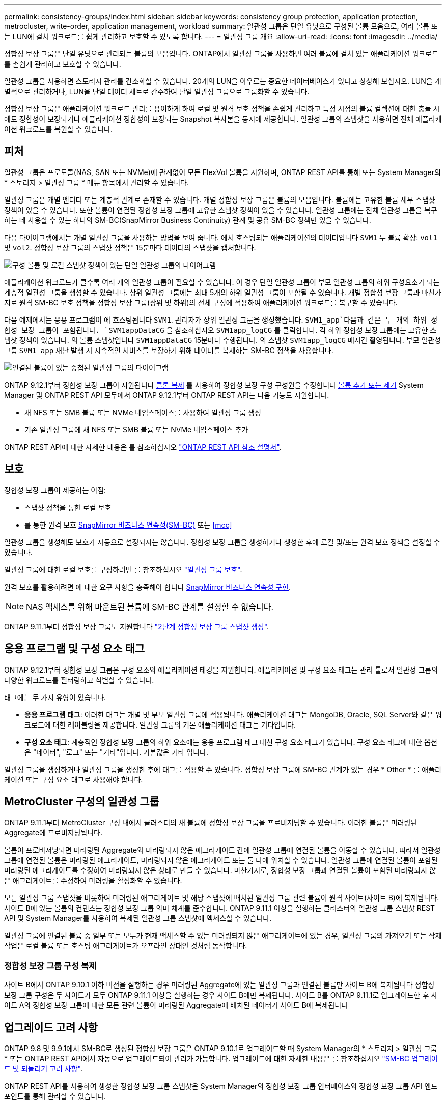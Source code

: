 ---
permalink: consistency-groups/index.html 
sidebar: sidebar 
keywords: consistency group protection, application protection, metrocluster, write-order, application management, workload 
summary: 일관성 그룹은 단일 유닛으로 구성된 볼륨 모음으로, 여러 볼륨 또는 LUN에 걸쳐 워크로드를 쉽게 관리하고 보호할 수 있도록 합니다. 
---
= 일관성 그룹 개요
:allow-uri-read: 
:icons: font
:imagesdir: ../media/


[role="lead"]
정합성 보장 그룹은 단일 유닛으로 관리되는 볼륨의 모음입니다. ONTAP에서 일관성 그룹을 사용하면 여러 볼륨에 걸쳐 있는 애플리케이션 워크로드를 손쉽게 관리하고 보호할 수 있습니다.

일관성 그룹을 사용하면 스토리지 관리를 간소화할 수 있습니다. 20개의 LUN을 아우르는 중요한 데이터베이스가 있다고 상상해 보십시오. LUN을 개별적으로 관리하거나, LUN을 단일 데이터 세트로 간주하여 단일 일관성 그룹으로 그룹화할 수 있습니다.

정합성 보장 그룹은 애플리케이션 워크로드 관리를 용이하게 하여 로컬 및 원격 보호 정책을 손쉽게 관리하고 특정 시점의 볼륨 컬렉션에 대한 충돌 시에도 정합성이 보장되거나 애플리케이션 정합성이 보장되는 Snapshot 복사본을 동시에 제공합니다. 일관성 그룹의 스냅샷을 사용하면 전체 애플리케이션 워크로드를 복원할 수 있습니다.



== 피처

일관성 그룹은 프로토콜(NAS, SAN 또는 NVMe)에 관계없이 모든 FlexVol 볼륨을 지원하며, ONTAP REST API를 통해 또는 System Manager의 * 스토리지 > 일관성 그룹 * 메뉴 항목에서 관리할 수 있습니다.

일관성 그룹은 개별 엔터티 또는 계층적 관계로 존재할 수 있습니다. 개별 정합성 보장 그룹은 볼륨의 모음입니다. 볼륨에는 고유한 볼륨 세부 스냅샷 정책이 있을 수 있습니다. 또한 볼륨이 연결된 정합성 보장 그룹에 고유한 스냅샷 정책이 있을 수 있습니다. 일관성 그룹에는 전체 일관성 그룹을 복구하는 데 사용할 수 있는 하나의 SM-BC(SnapMirror Business Continuity) 관계 및 공유 SM-BC 정책만 있을 수 있습니다.

다음 다이어그램에서는 개별 일관성 그룹을 사용하는 방법을 보여 줍니다. 에서 호스팅되는 애플리케이션의 데이터입니다 `SVM1` 두 볼륨 확장: `vol1` 및 `vol2`. 정합성 보장 그룹의 스냅샷 정책은 15분마다 데이터의 스냅샷을 캡처합니다.

image:../media/consistency-group-single-diagram.gif["구성 볼륨 및 로컬 스냅샷 정책이 있는 단일 일관성 그룹의 다이어그램"]

애플리케이션 워크로드가 클수록 여러 개의 일관성 그룹이 필요할 수 있습니다. 이 경우 단일 일관성 그룹이 부모 일관성 그룹의 하위 구성요소가 되는 계층적 일관성 그룹을 생성할 수 있습니다. 상위 일관성 그룹에는 최대 5개의 하위 일관성 그룹이 포함될 수 있습니다. 개별 정합성 보장 그룹과 마찬가지로 원격 SM-BC 보호 정책을 정합성 보장 그룹(상위 및 하위)의 전체 구성에 적용하여 애플리케이션 워크로드를 복구할 수 있습니다.

다음 예제에서는 응용 프로그램이 에 호스팅됩니다 `SVM1`. 관리자가 상위 일관성 그룹을 생성했습니다. `SVM1_app`다음과 같은 두 개의 하위 정합성 보장 그룹이 포함됩니다. `SVM1appDataCG` 을 참조하십시오 `SVM1app_logCG` 를 클릭합니다. 각 하위 정합성 보장 그룹에는 고유한 스냅샷 정책이 있습니다. 의 볼륨 스냅샷입니다 `SVM1appDataCG` 15분마다 수행됩니다. 의 스냅샷 `SVM1app_logCG` 매시간 촬영됩니다. 부모 일관성 그룹 `SVM1_app` 재난 발생 시 지속적인 서비스를 보장하기 위해 데이터를 복제하는 SM-BC 정책을 사용합니다.

image:../media/consistency-group-nested-diagram.gif["연결된 볼륨이 있는 중첩된 일관성 그룹의 다이어그램"]

ONTAP 9.12.1부터 정합성 보장 그룹이 지원됩니다 xref:clone-task.html[클론 복제] 를 사용하여 정합성 보장 구성 구성원을 수정합니다 xref:modify-task.html[볼륨 추가 또는 제거] System Manager 및 ONTAP REST API 모두에서 ONTAP 9.12.1부터 ONTAP REST API는 다음 기능도 지원합니다.

* 새 NFS 또는 SMB 볼륨 또는 NVMe 네임스페이스를 사용하여 일관성 그룹 생성
* 기존 일관성 그룹에 새 NFS 또는 SMB 볼륨 또는 NVMe 네임스페이스 추가


ONTAP REST API에 대한 자세한 내용은 를 참조하십시오 https://docs.netapp.com/us-en/ontap-automation/reference/api_reference.html#access-a-copy-of-the-ontap-rest-api-reference-documentation["ONTAP REST API 참조 설명서"].



== 보호

정합성 보장 그룹이 제공하는 이점:

* 스냅샷 정책을 통한 로컬 보호
* 를 통한 원격 보호 xref:../smbc/index.html[SnapMirror 비즈니스 연속성(SM-BC)] 또는 <<mcc>>


일관성 그룹을 생성해도 보호가 자동으로 설정되지는 않습니다. 정합성 보장 그룹을 생성하거나 생성한 후에 로컬 및/또는 원격 보호 정책을 설정할 수 있습니다.

일관성 그룹에 대한 로컬 보호를 구성하려면 를 참조하십시오 link:protect-task.html["일관성 그룹 보호"].

원격 보호를 활용하려면 에 대한 요구 사항을 충족해야 합니다 xref:../smbc/smbc_plan_prerequisites.html#licensing[SnapMirror 비즈니스 연속성 구현].


NOTE: NAS 액세스를 위해 마운트된 볼륨에 SM-BC 관계를 설정할 수 없습니다.

ONTAP 9.11.1부터 정합성 보장 그룹도 지원합니다 link:protect-task.html#two-phase-CG-snapshot-creation["2단계 정합성 보장 그룹 스냅샷 생성"].



== 응용 프로그램 및 구성 요소 태그

ONTAP 9.12.1부터 정합성 보장 그룹은 구성 요소와 애플리케이션 태깅을 지원합니다. 애플리케이션 및 구성 요소 태그는 관리 툴로서 일관성 그룹의 다양한 워크로드를 필터링하고 식별할 수 있습니다.

태그에는 두 가지 유형이 있습니다.

* ** 응용 프로그램 태그**: 이러한 태그는 개별 및 부모 일관성 그룹에 적용됩니다. 애플리케이션 태그는 MongoDB, Oracle, SQL Server와 같은 워크로드에 대한 레이블링을 제공합니다. 일관성 그룹의 기본 애플리케이션 태그는 기타입니다.
* ** 구성 요소 태그**: 계층적인 정합성 보장 그룹의 하위 요소에는 응용 프로그램 태그 대신 구성 요소 태그가 있습니다. 구성 요소 태그에 대한 옵션은 "데이터", "로그" 또는 "기타"입니다. 기본값은 기타 입니다.


일관성 그룹을 생성하거나 일관성 그룹을 생성한 후에 태그를 적용할 수 있습니다. 정합성 보장 그룹에 SM-BC 관계가 있는 경우 * Other * 를 애플리케이션 또는 구성 요소 태그로 사용해야 합니다.



== MetroCluster 구성의 일관성 그룹

ONTAP 9.11.1부터 MetroCluster 구성 내에서 클러스터의 새 볼륨에 정합성 보장 그룹을 프로비저닝할 수 있습니다. 이러한 볼륨은 미러링된 Aggregate에 프로비저닝됩니다.

볼륨이 프로비저닝되면 미러링된 Aggregate와 미러링되지 않은 애그리게이트 간에 일관성 그룹에 연결된 볼륨을 이동할 수 있습니다. 따라서 일관성 그룹에 연결된 볼륨은 미러링된 애그리게이트, 미러링되지 않은 애그리게이트 또는 둘 다에 위치할 수 있습니다. 일관성 그룹에 연결된 볼륨이 포함된 미러링된 애그리게이트를 수정하여 미러링되지 않은 상태로 만들 수 있습니다. 마찬가지로, 정합성 보장 그룹과 연결된 볼륨이 포함된 미러링되지 않은 애그리게이트를 수정하여 미러링을 활성화할 수 있습니다.

모든 일관성 그룹 스냅샷을 비롯하여 미러링된 애그리게이트 및 해당 스냅샷에 배치된 일관성 그룹 관련 볼륨이 원격 사이트(사이트 B)에 복제됩니다. 사이트 B에 있는 볼륨의 컨텐츠는 정합성 보장 그룹 의미 체계를 준수합니다. ONTAP 9.11.1 이상을 실행하는 클러스터의 일관성 그룹 스냅샷 REST API 및 System Manager를 사용하여 복제된 일관성 그룹 스냅샷에 액세스할 수 있습니다.

일관성 그룹에 연결된 볼륨 중 일부 또는 모두가 현재 액세스할 수 없는 미러링되지 않은 애그리게이트에 있는 경우, 일관성 그룹의 가져오기 또는 삭제 작업은 로컬 볼륨 또는 호스팅 애그리게이트가 오프라인 상태인 것처럼 동작합니다.



=== 정합성 보장 그룹 구성 복제

사이트 B에서 ONTAP 9.10.1 이하 버전을 실행하는 경우 미러링된 Aggregate에 있는 일관성 그룹과 연결된 볼륨만 사이트 B에 복제됩니다 정합성 보장 그룹 구성은 두 사이트가 모두 ONTAP 9.11.1 이상을 실행하는 경우 사이트 B에만 복제됩니다. 사이트 B를 ONTAP 9.11.1로 업그레이드한 후 사이트 A의 정합성 보장 그룹에 대한 모든 관련 볼륨이 미러링된 Aggregate에 배치된 데이터가 사이트 B에 복제됩니다



== 업그레이드 고려 사항

ONTAP 9.8 및 9.9.1에서 SM-BC로 생성된 정합성 보장 그룹은 ONTAP 9.10.1로 업그레이드할 때 System Manager의 * 스토리지 > 일관성 그룹 * 또는 ONTAP REST API에서 자동으로 업그레이드되어 관리가 가능합니다. 업그레이드에 대한 자세한 내용은 를 참조하십시오 link:../smbc/smbc_admin_upgrade_and_revert_considerations.html["SM-BC 업그레이드 및 되돌리기 고려 사항"].

ONTAP REST API를 사용하여 생성한 정합성 보장 그룹 스냅샷은 System Manager의 정합성 보장 그룹 인터페이스와 정합성 보장 그룹 API 엔드포인트를 통해 관리할 수 있습니다.


NOTE: ONTAPI 명령으로 생성된 스냅샷입니다 `cg-start` 및 `cg-commit` 에서는 일관성 그룹 스냅샷으로 인식되지 않으므로 ONTAP API의 시스템 관리자의 일관성 그룹 인터페이스 또는 일관성 그룹 엔드포인트를 통해 관리할 수 없습니다.



== 일관성 그룹에 대해 자세히 알아보십시오

video::j0jfXDcdyzE[youtube,width=848,height=480]
.추가 정보
* link:https://docs.netapp.com/us-en/ontap-automation/["ONTAP 자동화 문서"^]

